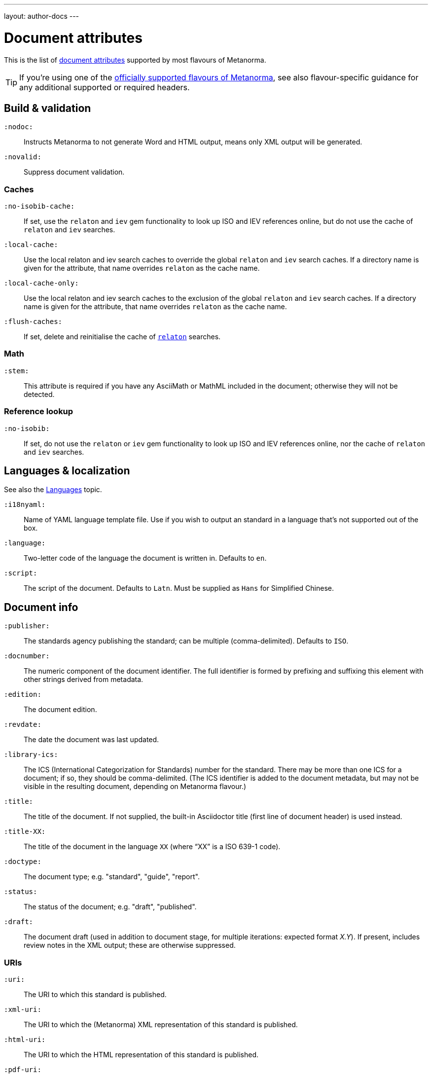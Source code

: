 ---
layout: author-docs
---

= Document attributes

This is the list of link:/author/topics/document-format/meta-attributes[document attributes]
supported by most flavours of Metanorma.

[TIP]
====
If you’re using one of the link:/flavours/[officially supported flavours of Metanorma],
see also flavour-specific guidance for any additional supported or required headers.
====

== Build & validation

`:nodoc:`::
Instructs Metanorma to not generate Word and HTML output, means only XML output will be generated.

`:novalid:`::
Suppress document validation.

=== Caches

`:no-isobib-cache:`::
If set, use the `relaton` and `iev` gem functionality to look up
ISO and IEV references online, but do not use the cache of `relaton` and `iev` searches.

`:local-cache:`::
Use the local relaton and iev search caches to override the global `relaton` and `iev` search
caches. If a directory name is given for the attribute, that name overrides `relaton` as the
cache name.

`:local-cache-only:`::
Use the local relaton and iev search caches to the exclusion of the global
`relaton` and `iev` search caches.
If a directory name is given for the attribute, that name overrides `relaton` as the cache name.

`:flush-caches:`::
If set, delete and reinitialise the cache of `https://www.relaton.com/[relaton]` searches.

=== Math

`:stem:`::
This attribute is required if you have any AsciiMath or MathML
included in the document; otherwise they will not be detected.

=== Reference lookup

`:no-isobib:`::
If set, do not use the `relaton` or `iev` gem functionality to look up
ISO and IEV references online, nor the cache of `relaton` and `iev` searches.

== Languages & localization

See also the link:/author/topics/languages[Languages] topic.

`:i18nyaml:`::
Name of YAML language template file.
Use if you wish to output an standard in a language that’s not supported out of the box.

`:language:`::
Two-letter code of the language the document is written in. Defaults to `en`.

`:script:`::
The script of the document. Defaults to `Latn`. Must be supplied as
`Hans` for Simplified Chinese.

== Document info

`:publisher:`:: The standards agency publishing the standard; can be multiple
(comma-delimited). Defaults to `ISO`.

[[docnumber]] `:docnumber:`::
The numeric component of the document identifier.
The full identifier is formed by prefixing and suffixing this element with other strings
derived from metadata.

`:edition:`::
The document edition.

`:revdate:`::
The date the document was last updated.

`:library-ics:`::
The ICS (International Categorization for Standards) number for the standard.
There may be more than one ICS for a document; if so, they should be comma-delimited.
(The ICS identifier is added to the document metadata,
but may not be visible in the resulting document, depending on Metanorma flavour.)

`:title:`::
The title of the document. If not supplied, the built-in Asciidoctor title
(first line of document header) is used instead.

`:title-XX:`::
The title of the document in the language `XX` (where “XX” is a ISO 639-1 code).

`:doctype:`::
The document type; e.g. "standard", "guide", "report".

`:status:`::
The status of the document; e.g. "draft", "published".

`:draft:`::
The document draft
(used in addition to document stage, for multiple iterations: expected format _X.Y_).
If present, includes review notes in the XML output; these are otherwise suppressed.

=== URIs

`:uri:`:: The URI to which this standard is published.
`:xml-uri:`:: The URI to which the (Metanorma) XML representation of this standard is published.
`:html-uri:`:: The URI to which the HTML representation of this standard is published.
`:pdf-uri:`:: The URI to which the PDF representation of this standard is published.
`:doc-uri:`:: The URI to which the DOC representation of this standard is published.
`:relaton-uri:`:: The URI to which the Relaton XML representation of this standard is published.

=== Timestamps

[[copyright-year]] `:copyright-year:`::
The year which will be claimed as when the copyright for the document was issued.

[[issued-date]] `:issued-date:`::
The date on which the standard was issued (authorised for publication by the issuing authority).

[[published-date]] `:published-date:`::
The date on which the standard was published (distributed by the publisher).

`:implemented-date:`::
The date on which the standard became active.

[[created-date]] `:created-date:`::
The date on which the first version of the standard was created.

`:updated-date:`::
The date on which the current version of the standard was updated.

`:obsoleted-date:`::
The date on which the standard was obsoleted/revoked.

`:confirmed-date:`::
The date on which the standard was reviewed and approved by the issuing authority.

`:unchanged-date:`::
The date on which the standard was last renewed without any changes in content.

`:circulated-date:`::
The date on which the unpublished standard was last circulated officially as a preprint. For standards, this is associated with the latest transition to a formally defined preparation stage, such as Working Draft or Committee Draft.

`:date:`::
An arbitrary date in the production of the standard. Content of the attribute should be a token, giving the type of date, then space, then the date itself. Multiple dates can be added as `:date_2:`, `:date_3:`, etc.

== Author info

`:technical-committee:`::
The name of the relevant technical committee.

[[fullname]] `:fullname{_i}:`::
The full name of a person who is a contributor to the document.
A second person is indicated by using a numeric suffix: `:fullname:`, `:fullname_2:`, `fullname_3:`, &c.
(This and the other personal name attributes are not displayed in all standards.)

[[surname]] `:surname{_i}:`::
The surname of a person who is a contributor to the document.

[[givenname]] `:givenname{_i}:`::
The given name(s) of a person who is a contributor to the document.

`:initials{_i}:`::
The initials(s) of a person who is a contributor to the document.

[[role]] `:role{_i}:`::
The role of a a person who is a contributor to the document.
By default, they are coded as an `editor`; they can also be represented as an `author`.

`:affiliation{_i}:`::
The organisational affiliation of a person who is a contributor to the document.

`:address{_i}:`::
The organisational address of a person who is a contributor to the document.

`:contributor-uri{_i}:`::
The URI of a person who is a contributor to the document.

`:email{_i}:`::
The email of a person who is a contributor to the document.

== Visual appearance

`:body-font:`::
Font for body text; will be inserted into CSS.
Defaults to Cambria for Latin script, SimSun for Simplified Chinese.

`:header-font:`::
Font for headers; will be inserted into CSS.
Defaults to Cambria for Latin script, SimHei for Simplified Chinese.

`:monospace-font:`::
Font for monospace; will be inserted into CSS. Defaults to Courier New.

`:htmlstylesheet:`::
SCSS stylesheet to use for HTML output.
Defaults to built-in stylesheet, which adheres with ISO formatting requirements.
Overriding is not recommended.

`:htmlcoverpage:`::
HTML template for cover page.
Defaults to built in template.
Overriding is not recommended.

`:htmlintropage:`::
HTML template for introductory section. Defaults to built in template.
Overriding is not recommended.

`:scripts:`::
Javascript scripts for HTML output. Defaults to built in scripts.
Overriding is not recommended.

`:scripts-pdf:`::
Javascript scripts for HTML to PDF output. Defaults to built in scripts.
Overriding is not recommended.

`:wordstylesheet:`::
Primary SCSS stylesheet to use for Word output. Defaults to built in stylesheet,
which adheres with ISO formatting requirements.
Overriding is not recommended.

`:standardstylesheet:`::
Secondary SCSS stylesheet use for Word output. Defaults to built-in stylesheet,
which adheres to ISO formatting requirements.
Overriding is not recommended.

`:header:`::
Header and footer file for Word output. Defaults to built in template.
Overriding is not recommended.

`:wordcoverpage:`::
Word template for cover page. Defaults to built in template.
Overriding is not recommended.

`:wordintropage:`::
Word template for introductory section. Defaults to built in template.
Overriding is not recommended.

`:ulstyle:`::
Word CSS selector for unordered lists in supplied stylesheets.
Defaults to value for built in stylesheet.
Overriding is not recommended.

`:olstyle:`::
Word CSS selector for ordered lists in supplied stylesheets.
Defaults to value for built in stylesheet.
Overriding is not recommended.

`:data-uri-image:`::
Encode all images in HTML output as inline data-URIs. Defaults to true.

`:smartquotes:`::
Apply smartquotes and other autoformatting to the XML output (and hence the downstream outputs)
(default true).
The rules for smart formatting follow the
https://github.com/pbhogan/sterile[sterile] gem, and are given in
https://github.com/pbhogan/sterile/blob/master/lib/sterile/data/smart_format_rules.rb[smart_format_rules.rb].
If this attribute is set to `false`, the Asciidoctor default is used to generate smart quotes:
`"&#x060; &#x060;"`, `'&#x060; &#x060;'`.
